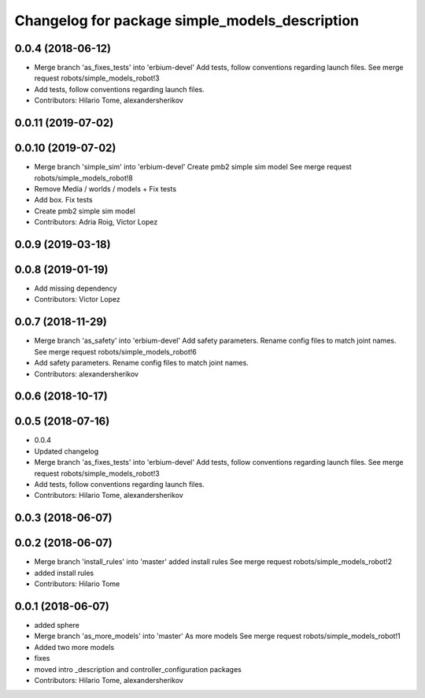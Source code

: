 ^^^^^^^^^^^^^^^^^^^^^^^^^^^^^^^^^^^^^^^^^^^^^^^
Changelog for package simple_models_description
^^^^^^^^^^^^^^^^^^^^^^^^^^^^^^^^^^^^^^^^^^^^^^^

0.0.4 (2018-06-12)
------------------
* Merge branch 'as_fixes_tests' into 'erbium-devel'
  Add tests, follow conventions regarding launch files.
  See merge request robots/simple_models_robot!3
* Add tests, follow conventions regarding launch files.
* Contributors: Hilario Tome, alexandersherikov

0.0.11 (2019-07-02)
-------------------

0.0.10 (2019-07-02)
-------------------
* Merge branch 'simple_sim' into 'erbium-devel'
  Create pmb2 simple sim model
  See merge request robots/simple_models_robot!8
* Remove Media / worlds / models + Fix tests
* Add box. Fix tests
* Create pmb2 simple sim model
* Contributors: Adria Roig, Victor Lopez

0.0.9 (2019-03-18)
------------------

0.0.8 (2019-01-19)
------------------
* Add missing dependency
* Contributors: Victor Lopez

0.0.7 (2018-11-29)
------------------
* Merge branch 'as_safety' into 'erbium-devel'
  Add safety parameters. Rename config files to match joint names.
  See merge request robots/simple_models_robot!6
* Add safety parameters. Rename config files to match joint names.
* Contributors: alexandersherikov

0.0.6 (2018-10-17)
------------------

0.0.5 (2018-07-16)
------------------
* 0.0.4
* Updated changelog
* Merge branch 'as_fixes_tests' into 'erbium-devel'
  Add tests, follow conventions regarding launch files.
  See merge request robots/simple_models_robot!3
* Add tests, follow conventions regarding launch files.
* Contributors: Hilario Tome, alexandersherikov

0.0.3 (2018-06-07)
------------------

0.0.2 (2018-06-07)
------------------
* Merge branch 'install_rules' into 'master'
  added install rules
  See merge request robots/simple_models_robot!2
* added install rules
* Contributors: Hilario Tome

0.0.1 (2018-06-07)
------------------
* added sphere
* Merge branch 'as_more_models' into 'master'
  As more models
  See merge request robots/simple_models_robot!1
* Added two more models
* fixes
* moved intro _description and controller_configuration packages
* Contributors: Hilario Tome, alexandersherikov
